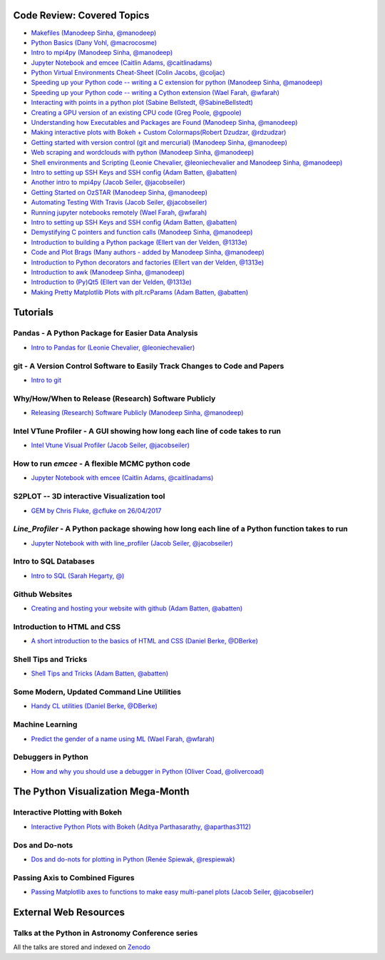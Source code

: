 #############################
Code Review: Covered Topics
#############################

- `Makefiles (Manodeep Sinha, @manodeep) <code-review_archive/2017--2018/2017_03_31/README.rst>`_

- `Python Basics (Dany Vohl, @macrocosme) <code-review_archive/2017--2018/2017_04_28/README.rst>`_

- `Intro to mpi4py (Manodeep Sinha, @manodeep) <code-review_archive/2017--2018/2017_05_26/README.rst>`_

- `Jupyter Notebook and emcee (Caitlin Adams, @caitlinadams) <tutorials/jupyter_notebook_emcee/emcee_notebook.ipynb>`_

- `Python Virtual Environments Cheat-Sheet (Colin Jacobs, @coljac) <code-review_archive/2017--2018/2017_07_07/venvs.md>`_

- `Speeding up your Python code -- writing a C extension for python (Manodeep Sinha, @manodeep) <code-review_archive/2017--2018/2017_07_21/README.rst>`_

- `Speeding up your Python code -- writing a Cython extension (Wael Farah, @wfarah) <https://github.com/swincas/fast-histogram/tree/master/cython>`_

- `Interacting with points in a python plot (Sabine Bellstedt, @SabineBellstedt) <code-review_archive/2017--2018/2017_09_01/README.rst>`_

- `Creating a GPU version of an existing CPU code (Greg Poole, @gpoole) <code-review_archive/2017--2018/2017_10_13/README.rst>`_

- `Understanding how Executables and Packages are Found (Manodeep Sinha, @manodeep) <code-review_archive/2017--2018/2017_10_27/README.rst>`_

- `Making interactive plots with Bokeh + Custom Colormaps(Robert Dzudzar, @rdzudzar) <code-review_archive/2017--2018/2017_11_24/colourmaps_and_interactive_plots.ipynb>`_

- `Getting started with version control (git and mercurial) (Manodeep Sinha, @manodeep) <code-review_archive/2017--2018/2018_03_02/README.rst>`_

- `Web scraping and wordclouds with python (Manodeep Sinha, @manodeep)
  <code-review_archive/2017--2018/2018_03_16/README.rst>`_

- `Shell environments and Scripting (Leonie Chevalier, @leoniechevalier and Manodeep Sinha, @manodeep) <code-review_archive/2017--2018/2018_04_06/README.rst>`_

- `Intro to setting up SSH Keys and SSH config (Adam Batten, @abatten) <code-review_archive/2017--2018/2018_05_11/README.rst>`_

- `Another intro to mpi4py (Jacob Seiler, @jacobseiler)  <code-review_archive/2017--2018/2018_05_25/README.rst>`_

- `Getting Started on OzSTAR (Manodeep Sinha, @manodeep) <code-review_archive/2017--2018/2018_06_08/README.rst>`_

- `Automating Testing With Travis (Jacob Seiler, @jacobseiler) <https://github.com/jacobseiler/testing_tutorial/>`_

- `Running jupyter notebooks remotely (Wael Farah, @wfarah) <code-review_archive/2017--2018/2018_08_03/README.rst>`_

- `Intro to setting up SSH Keys and SSH config (Adam Batten, @abatten) <code-review_archive/2017--2018/2018_05_11/README.rst>`_

- `Demystifying C pointers and function calls (Manodeep Sinha, @manodeep) <code-review_archive/2017--2018/2018_11_02/README.rst>`_

- `Introduction to building a Python package (Ellert van der Velden, @1313e) <https://github.com/1313e/python-package-tutorial>`_

- `Code and Plot Brags (Many authors - added by Manodeep Sinha, @manodeep) <code-review_archive/2019_02_15/README.rst>`_

- `Introduction to Python decorators and factories (Ellert van der Velden, @1313e) <code-review_archive/2019_05_10/README.rst>`_

- `Introduction to awk (Manodeep Sinha, @manodeep) <code-review_archive/2019_06_21/README.rst>`_

- `Introduction to (Py)Qt5 (Ellert van der Velden, @1313e) <tutorials/intro_to_Qt5/README.rst>`_

- `Making Pretty Matplotlib Plots with plt.rcParams (Adam Batten, @abatten) <tutorials/pretty_matplotlib_plotting/pretty_matplotlib_plotting.ipynb>`_

############
Tutorials
############

***************************************************
Pandas - A Python Package for Easier Data Analysis
***************************************************

- `Intro to Pandas for (Leonie Chevalier, @leoniechevalier) <tutorials/pandas_intro/README.rst>`_

*****************************************************************************
git - A Version Control Software to Easily Track Changes to Code and Papers
*****************************************************************************

- `Intro to git <tutorials/intro_to_git/README.rst>`_

*****************************************************
Why/How/When to Release (Research) Software Publicly
*****************************************************

- `Releasing (Research) Software Publicly (Manodeep Sinha, @manodeep) <tutorials/releasing-code/README.rst>`_


*****************************************************************************
Intel VTune Profiler - A GUI showing how long each line of code takes to run
*****************************************************************************

- `Intel Vtune Visual Profiler (Jacob Seiler, @jacobseiler) <tutorials/vtune_profiling/README.rst>`_

***************************************************
How to run `emcee` - A flexible MCMC python code
***************************************************

- `Jupyter Notebook with emcee (Caitlin Adams, @caitlinadams) <tutorials/jupyter_notebook_emcee/emcee_notebook.ipynb>`_

********************************************
S2PLOT -- 3D interactive Visualization tool
********************************************

- `GEM by Chris Fluke, @cfluke on 26/04/2017 <tutorials/s2plot/README.rst>`_

*********************************************************************************************
`Line_Profiler` - A Python package showing how long each line of a Python function takes to run
*********************************************************************************************

- `Jupyter Notebook with with line_profiler (Jacob Seiler, @jacobseiler) <code-review_archive/2017--2018/2017_12_07/line_profiler.py.ipynb>`_

***********************
Intro to SQL Databases
***********************

- `Intro to SQL (Sarah Hegarty, @) <tutorials/databases/README.rst>`_


***************
Github Websites
***************

- `Creating and hosting your website with github (Adam Batten, @abatten) <tutorials/github_websites/README.rst>`_


****************************
Introduction to HTML and CSS
****************************

- `A short introduction to the basics of HTML and CSS (Daniel Berke, @DBerke) <tutorials/html_and_css/README.rst>`_

*********************
Shell Tips and Tricks
*********************

- `Shell Tips and Tricks (Adam Batten, @abatten) <tutorials/shell_tips/shell_tips.txt>`_

*******************************************
Some Modern, Updated Command Line Utilities
*******************************************

- `Handy CL utilities (Daniel Berke, @DBerke) <tutorials/rust_utilities/rust_utilities.rst>`_

****************
Machine Learning
****************

- `Predict the gender of a name using ML (Wael Farah, @wfarah) <tutorials/machine_learning/name_classifier/README.rst>`_

********************************
Debuggers in Python
********************************

- `How and why you should use a debugger in Python (Oliver Coad, @olivercoad) <tutorials/debuggers/README.md>`_

###################################
The Python Visualization Mega-Month
###################################

***************
Interactive Plotting with Bokeh
***************

- `Interactive Python Plots with Bokeh (Aditya Parthasarathy, @aparthas3112) <tutorials/python-vis_all/GUI_CodeReview>`_

***************
Dos and Do-nots
***************

- `Dos and do-nots for plotting in Python (Renée Spiewak, @respiewak) <tutorials/python-vis_all/Dos-n-Donts_Py-Vis.ipynb>`_

********************************
Passing Axis to Combined Figures
********************************

- `Passing Matplotlib axes to functions to make easy multi-panel plots (Jacob Seiler, @jacobseiler) <tutorials/python-vis_all/passing_axis.ipynb>`_

#######################
External Web Resources
#######################

****************************************************
Talks at the Python in Astronomy Conference series
****************************************************

All the talks are stored and indexed on `Zenodo <https://zenodo.org/communities/pyastro/?page=1&size=20)>`_

